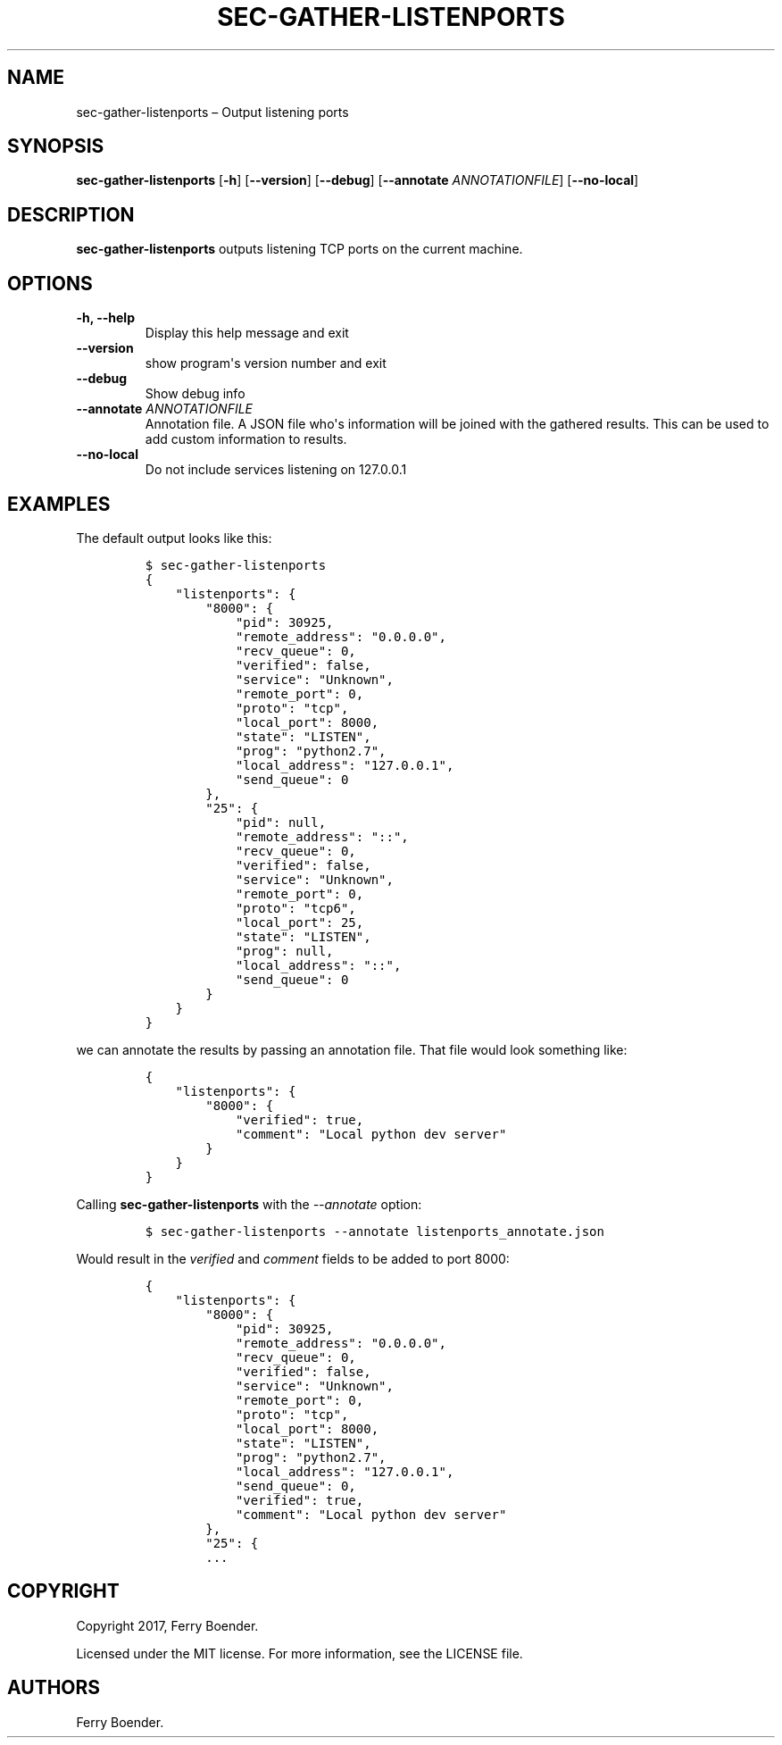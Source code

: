 .TH "SEC\-GATHER\-LISTENPORTS" "1" "May 2017" "" ""
.hy
.SH NAME
.PP
sec\-gather\-listenports \[en] Output listening ports
.SH SYNOPSIS
.PP
\f[B]sec\-gather\-listenports\f[] [\f[B]\-h\f[]] [\f[B]\-\-version\f[]]
[\f[B]\-\-debug\f[]] [\f[B]\-\-annotate\f[] \f[I]ANNOTATIONFILE\f[]]
[\f[B]\-\-no\-local\f[]]
.SH DESCRIPTION
.PP
\f[B]sec\-gather\-listenports\f[] outputs listening TCP ports on the
current machine.
.SH OPTIONS
.TP
.B \f[B]\-h\f[], \f[B]\-\-help\f[]
Display this help message and exit
.RS
.RE
.TP
.B \f[B]\-\-version\f[]
show program\[aq]s version number and exit
.RS
.RE
.TP
.B \f[B]\-\-debug\f[]
Show debug info
.RS
.RE
.TP
.B \f[B]\-\-annotate\f[] \f[I]ANNOTATIONFILE\f[]
Annotation file.
A JSON file who\[aq]s information will be joined with the gathered
results.
This can be used to add custom information to results.
.RS
.RE
.TP
.B \f[B]\-\-no\-local\f[]
Do not include services listening on 127.0.0.1
.RS
.RE
.SH EXAMPLES
.PP
The default output looks like this:
.IP
.nf
\f[C]
$\ sec\-gather\-listenports
{
\ \ \ \ "listenports":\ {
\ \ \ \ \ \ \ \ "8000":\ {
\ \ \ \ \ \ \ \ \ \ \ \ "pid":\ 30925,\ 
\ \ \ \ \ \ \ \ \ \ \ \ "remote_address":\ "0.0.0.0",\ 
\ \ \ \ \ \ \ \ \ \ \ \ "recv_queue":\ 0,\ 
\ \ \ \ \ \ \ \ \ \ \ \ "verified":\ false,\ 
\ \ \ \ \ \ \ \ \ \ \ \ "service":\ "Unknown",\ 
\ \ \ \ \ \ \ \ \ \ \ \ "remote_port":\ 0,\ 
\ \ \ \ \ \ \ \ \ \ \ \ "proto":\ "tcp",\ 
\ \ \ \ \ \ \ \ \ \ \ \ "local_port":\ 8000,\ 
\ \ \ \ \ \ \ \ \ \ \ \ "state":\ "LISTEN",\ 
\ \ \ \ \ \ \ \ \ \ \ \ "prog":\ "python2.7",\ 
\ \ \ \ \ \ \ \ \ \ \ \ "local_address":\ "127.0.0.1",\ 
\ \ \ \ \ \ \ \ \ \ \ \ "send_queue":\ 0
\ \ \ \ \ \ \ \ },\ 
\ \ \ \ \ \ \ \ "25":\ {
\ \ \ \ \ \ \ \ \ \ \ \ "pid":\ null,\ 
\ \ \ \ \ \ \ \ \ \ \ \ "remote_address":\ "::",\ 
\ \ \ \ \ \ \ \ \ \ \ \ "recv_queue":\ 0,\ 
\ \ \ \ \ \ \ \ \ \ \ \ "verified":\ false,\ 
\ \ \ \ \ \ \ \ \ \ \ \ "service":\ "Unknown",\ 
\ \ \ \ \ \ \ \ \ \ \ \ "remote_port":\ 0,\ 
\ \ \ \ \ \ \ \ \ \ \ \ "proto":\ "tcp6",\ 
\ \ \ \ \ \ \ \ \ \ \ \ "local_port":\ 25,\ 
\ \ \ \ \ \ \ \ \ \ \ \ "state":\ "LISTEN",\ 
\ \ \ \ \ \ \ \ \ \ \ \ "prog":\ null,\ 
\ \ \ \ \ \ \ \ \ \ \ \ "local_address":\ "::",\ 
\ \ \ \ \ \ \ \ \ \ \ \ "send_queue":\ 0
\ \ \ \ \ \ \ \ }
\ \ \ \ }
}
\f[]
.fi
.PP
we can annotate the results by passing an annotation file.
That file would look something like:
.IP
.nf
\f[C]
{
\ \ \ \ "listenports":\ {
\ \ \ \ \ \ \ \ "8000":\ {
\ \ \ \ \ \ \ \ \ \ \ \ "verified":\ true,
\ \ \ \ \ \ \ \ \ \ \ \ "comment":\ "Local\ python\ dev\ server"
\ \ \ \ \ \ \ \ }
\ \ \ \ }
}
\f[]
.fi
.PP
Calling \f[B]sec\-gather\-listenports\f[] with the \f[I]\-\-annotate\f[]
option:
.IP
.nf
\f[C]
$\ sec\-gather\-listenports\ \-\-annotate\ listenports_annotate.json
\f[]
.fi
.PP
Would result in the \f[I]verified\f[] and \f[I]comment\f[] fields to be
added to port 8000:
.IP
.nf
\f[C]
{
\ \ \ \ "listenports":\ {
\ \ \ \ \ \ \ \ "8000":\ {
\ \ \ \ \ \ \ \ \ \ \ \ "pid":\ 30925,\ 
\ \ \ \ \ \ \ \ \ \ \ \ "remote_address":\ "0.0.0.0",\ 
\ \ \ \ \ \ \ \ \ \ \ \ "recv_queue":\ 0,\ 
\ \ \ \ \ \ \ \ \ \ \ \ "verified":\ false,\ 
\ \ \ \ \ \ \ \ \ \ \ \ "service":\ "Unknown",\ 
\ \ \ \ \ \ \ \ \ \ \ \ "remote_port":\ 0,\ 
\ \ \ \ \ \ \ \ \ \ \ \ "proto":\ "tcp",\ 
\ \ \ \ \ \ \ \ \ \ \ \ "local_port":\ 8000,\ 
\ \ \ \ \ \ \ \ \ \ \ \ "state":\ "LISTEN",\ 
\ \ \ \ \ \ \ \ \ \ \ \ "prog":\ "python2.7",\ 
\ \ \ \ \ \ \ \ \ \ \ \ "local_address":\ "127.0.0.1",\ 
\ \ \ \ \ \ \ \ \ \ \ \ "send_queue":\ 0,
\ \ \ \ \ \ \ \ \ \ \ \ "verified":\ true,
\ \ \ \ \ \ \ \ \ \ \ \ "comment":\ "Local\ python\ dev\ server"
\ \ \ \ \ \ \ \ },\ 
\ \ \ \ \ \ \ \ "25":\ {
\ \ \ \ \ \ \ \ ...
\f[]
.fi
.SH COPYRIGHT
.PP
Copyright 2017, Ferry Boender.
.PP
Licensed under the MIT license.
For more information, see the LICENSE file.
.SH AUTHORS
Ferry Boender.
